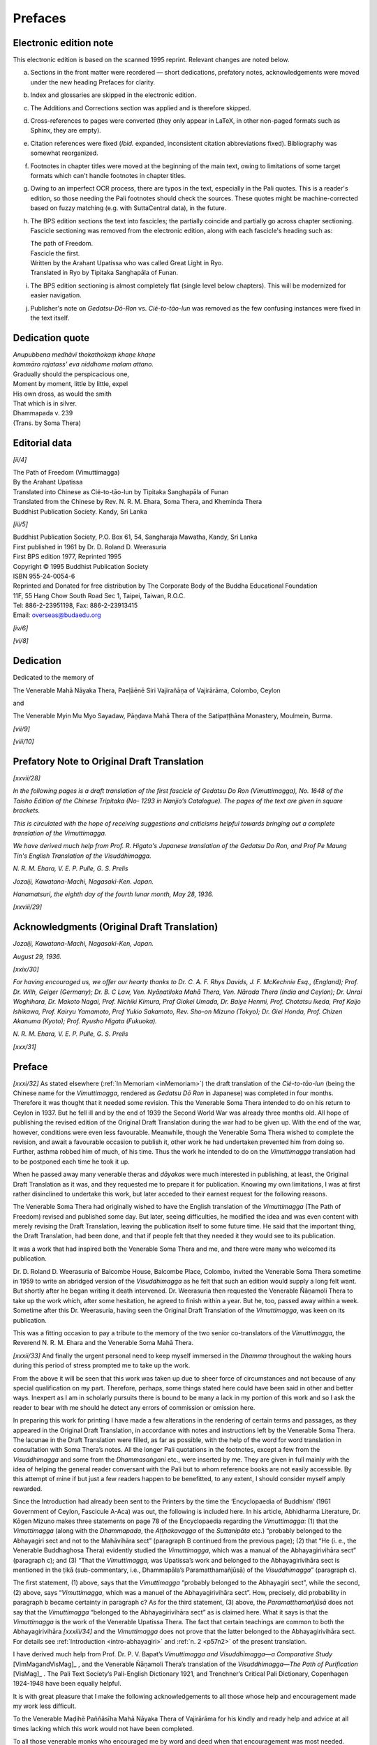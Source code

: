 

Prefaces
************



Electronic edition note
---------------------------



This electronic edition is based on the scanned 1995 reprint. Relevant changes are noted below. 


(a) 

    Sections in the front matter were reordered — short dedications, prefatory notes, acknowledgements were moved under the new heading Prefaces for clarity.

(b) 

    Index and glossaries are skipped in the electronic edition.

(c) 

    The Additions and Corrections section was applied and is therefore skipped.

(d) 

    Cross-references to pages were converted (they only appear in LaTeX, in other non-paged formats such as Sphinx, they are empty).

(e) 

    Citation references were fixed (*Ibid.*\  expanded, inconsistent citation abbreviations fixed). Bibliography was somewhat reorganized.

(f) 

    Footnotes in chapter titles were moved at the beginning of the main text, owing to limitations of some target formats which can't handle footnotes in chapter titles.

(g) 

    Owing to an imperfect OCR process, there are typos in the text, especially in the Pali quotes. This is a reader's edition, so those needing the Pali footnotes should check the sources. These quotes might be machine-corrected based on fuzzy matching (e.g. with SuttaCentral data), in the future.

(h) 

    The BPS edition sections the text into fascicles; the partially coincide and partially go across chapter sectioning. Fascicle sectioning was removed from the electronic edition, along with each fascicle's heading such as:




    | The path of Freedom.
    | Fascicle the first.
    | Written by the Arahant Upatissa who was called Great Light in Ryo.
    | Translated in Ryo by Tipitaka Sanghapāla of Funan.


(i) 

    The BPS edition sectioning is almost completely flat (single level below chapters). This will be modernized for easier navigation.

(j) 

    Publisher's note on *Gedatsu-Dō-Ron*\  vs. *Cié-to-tāo-lun*\  was removed as the few confusing instances were fixed in the text itself.



Dedication quote
--------------------






| *Anupubbena medhāvī thokathokaṃ khaṇe khaṇe*\ 
| *kammāro rajatass’ eva niddhame malam attano.*\ 







| Gradually should the perspicacious one,
| Moment by moment, little by little, expel
| His own dross, as would the smith
| That which is in silver.





| Dhammapada v. 239
| (Trans. by Soma Thera)


Editorial data
------------------



*[ii/4]* 
      




| The Path of Freedom (Vimuttimagga)
| By the Arahant Upatissa
| Translated into Chinese as Cié-to-tāo-lun by Tipitaka Sanghapāla of Funan
| Translated from the Chinese by Rev. N. R. M. Ehara, Soma Thera, and Kheminda Thera
| Buddhist Publication Society. Kandy, Sri Lanka


*[iii/5]* 
      




| Buddhist Publication Society, P.O. Box 61,  54, Sangharaja Mawatha, Kandy, Sri Lanka
| First published in 1961 by Dr. D. Roland D. Weerasuria
| First BPS edition 1977, Reprinted 1995
| Copyright © 1995 Buddhist Publication Society
| ISBN 955-24-0054-6
| Reprinted and Donated for free distribution by The Corporate Body of the Buddha Educational Foundation
| 11F, 55 Hang Chow South Road Sec 1, Taipei, Taiwan, R.O.C.
| Tel: 886-2-23951198, Fax: 886-2-23913415 
| Email: overseas@budaedu.org


*[iv/6]* 
      

*[vi/8]* 
      

Dedication
--------------



Dedicated to the memory of

The Venerable Mahā Nāyaka Thera, Paeḷāēnē Siri Vajirañāṇa of Vajirārāma, Colombo, Ceylon

and

The Venerable Myin Mu Myo Sayadaw, Pāṇḍava Mahā Thera of the Satipaṭṭhāna Monastery, Moulmein, Burma.

*[vii/9]* 
      

*[viii/10]* 
      

Prefatory Note to Original Draft Translation
------------------------------------------------



*[xxvii/28]* 
      

*In the following pages is a draft translation of the first fascicle of Gedatsu Do Ron (Vimuttimagga), No. 1648 of the Taisho Edition of the Chinese Tripitaka (No- 1293 in Nanjio’s Catalogue). The pages of the text are given in square brackets.*\ 

*This is circulated with the hope of receiving suggestions and criticisms helpful towards bringing out a complete translation of the Vimuttimagga.*\ 

*We have derived much help from Prof. R. Higata's Japanese translation of the Gedatsu Do Ron, and Prof Pe Maung Tin's English Translation of the Visuddhimagga.*\ 

*N. R. M. Ehara, V. E. P. Pulle, G. S. Prelis*\ 

*Jozaiji, Kawatana-Machi, Nagasaki-Ken. Japan.*\ 

*Hanamatsuri, the eighth day of the fourth lunar month, May 28, 1936.*\ 

*[xxviii/29]* 
      

Acknowledgments (Original Draft Translation)
------------------------------------------------



*Jozaiji, Kawatana-Machi, Nagasaki-Ken, Japan.*\  

*August 29, 1936.*\  

*[xxix/30]*  

*For having encouraged us, we offer our hearty thanks to Dr. C. A. F. Rhys Davids, J. F. McKechnie Esq., (England); Prof. Dr. Wilh, Geiger (Germany); Dr. B. C Law, Ven. Nyāṇatiloka Mahā Thera, Ven. Nārada Thera (India and Ceylon); Dr. Unrai Woghihara, Dr. Makoto Nagai, Prof. Nichiki Kimura, Prof Giokei Umada, Dr. Baiye Henmi, Prof. Chotatsu Ikeda, Prof Kaijo Ishikawa, Prof. Kairyu Yamamoto, Prof Yukio Sakamoto, Rev. Sho-on Mizuno (Tokyo); Dr. Giei Honda, Prof. Chizen Akanuma (Kyoto); Prof. Ryusho Higata (Fukuoka).*\ 

*N. R. M. Ehara, V. E. P. Pulle, G. S. Prelis*\ 

*[xxx/31]*  

Preface
-----------



*[xxxi/32]*  As stated elsewhere (:ref:`In Memoriam <inMemoriam>`) the draft translation of the *Cié-to-tāo-lun*\  (being the Chinese name for the *Vimuttimagga*\ , rendered as *Gedatsu Dō Ron*\  in Japanese) was completed in four months. Therefore it was thought that it needed some revision. This the Venerable Soma Thera intended to do on his return to Ceylon in 1937. But he fell ill and by the end of 1939 the Second World War was already three months old. All hope of publishing the revised edition of the Original Draft Translation during the war had to be given up. With the end of the war, however, conditions were even less favourable. Meanwhile, though the Venerable Soma Thera wished to complete the revision, and await a favourable occasion to publish it, other work he had undertaken prevented him from doing so. Further, asthma robbed him of much, of his time. Thus the work he intended to do on the *Vimuttimagga*\  translation had to be postponed each time he took it up.

When he passed away many venerable theras and *dāyakas*\  were much interested in publishing, at least, the Original Draft Translation as it was, and they requested me to prepare it for publication. Knowing my own limitations, I was at first rather disinclined to undertake this work, but later acceded to their earnest request for the following reasons.

The Venerable Soma Thera had originally wished to have the English translation of the *Vimuttimagga*\  (The Path of Freedom) revised and published some day. But later, seeing difficulties, he modified the idea and was even content with merely revising the Draft Translation, leaving the publication itself to some future time. He said that the important thing, the Draft Translation, had been done, and that if people felt that they needed it they would see to its publication.

It was a work that had inspired both the Venerable Soma Thera and me, and there were many who welcomed its publication.

Dr. D. Roland D. Weerasuria of Balcombe House, Balcombe Place, Colombo, invited the Venerable Soma Thera sometime in 1959 to write an abridged version of the *Visuddhimagga*\  as he felt that such an edition would supply a long felt want. But shortly after he began writing it death intervened. Dr. Weerasuria then requested the Venerable Ñāṇamoli Thera to take up the work which, after some hesitation, he agreed to finish within a year. But he, too, passed away within a week. Sometime after this Dr. Weerasuria, having seen the Original Draft Translation of the *Vimuttimagga*\ , was keen on its publication.

This was a fitting occasion to pay a tribute to the memory of the two senior co-translators of the *Vimuttimagga*\ , the Reverend N. R. M. Ehara and the Venerable Soma Mahā Thera.

*[xxxii/33]*  And finally the urgent personal need to keep myself immersed in the *Dhamma*\  throughout the waking hours during this period of stress prompted me to take up the work.

From the above it will be seen that this work was taken up due to sheer force of circumstances and not because of any special qualification on my part. Therefore, perhaps, some things stated here could have been said in other and better ways. Inexpert as I am in scholarly pursuits there is bound to be many a lack in my portion of this work and so I ask the reader to bear with me should he detect any errors of commission or omission here.

In preparing this work for printing I have made a few alterations in the rendering of certain terms and passages, as they appeared in the Original Draft Translation, in accordance with notes and instructions left by the Venerable Soma Thera. The lacunae in the Draft Translation were filled, as far as possible, with the help of the word for word translation in consultation with Soma Thera’s notes. All the longer Pali quotations in the footnotes, except a few from the *Visuddhimagga*\  and some from the *Dhammasaṅgani*\  etc., were inserted by me. They are given in full mainly with the idea of helping the general reader conversant with the Pali but to whom reference books are not easily accessible. By this attempt of mine if but just a few readers happen to be benefitted, to any extent, I should consider myself amply rewarded.

Since the Introduction had already been sent to the Printers by the time the ‘Encyclopaedia of Buddhism’ (1961 Government of Ceylon, Fascicule A-Aca) was out, the following is included here. In his article, Abhidharma Literature, Dr. Kōgen Mizuno makes three statements on page 78 of the Encyclopaedia regarding the *Vimuttimagga*\ : (1) that the *Vimuttimagga*\  (along with the *Dhammapada*\ , the *Aṭṭhakavagga*\  of the *Suttanipāta*\  etc.) “probably belonged to the Abhayagiri sect and not to the Mahāvihāra sect” (paragraph B continued from the previous page); (2) that “He (i. e., the Venerable Buddhaghosa Thera) evidently studied the *Vimuttimagga*\ , which was a manual of the Abhayagirivihāra sect” (paragraph c); and (3) “That the *Vimuttimagga,*\  was Upatissa’s work and belonged to the Abhayagirivihāra sect is mentioned in the ṭikā (sub-commentary, i.e., Dhammapāla’s Paramatthamañjūsā) of the *Visuddhimagga*\ ” (paragraph c).

The first statement, (1) above, says that the *Vimuttimagga*\  “probably belonged to the Abhayagiri sect”, while the second, (2) above, says “*Vimuttimagga*\ , which was a manuel of the Abhayagirivihāra sect”. How, precisely, did probability in paragraph b became certainty in paragraph c? As for the third statement, (3) above, the *Paramatthamañjūsā*\  does not say that the *Vimuttimagga*\  “belonged to the Abhayagirivihāra sect” as is claimed here. What it says is that the *Vimuttimagga*\  is the work of the Venerable Upatissa Thera. The fact that certain teachings are common to both the Abhayagirivihāra *[xxxiii/34]*  and the *Vimuttimagga*\  does not prove that the latter belonged to the Abhayagirivihāra sect. For details see :ref:`Introduction <intro-abhayagiri>` and :ref:`n. 2 <p57n2>` of the present translation.

I have derived much help from Prof. Dr. P. V. Bapat’s *Vimuttimagga and Visuddhimagga—a Comparative Study*\   [VimMagandVisMag]_  , and the Venerable Ñāṇamoli Thera’s translation of the *Visuddhimagga—The Path of Purification*\   [VisMag]_  . The Pali Text Society’s Pali-English Dictionary 1921, and Trenchner’s Critical Pali Dictionary, Copenhagen 1924-1948 have been equally helpful.

It is with great pleasure that I make the following acknowledgements to all those whose help and encouragement made my work less difficult.

To the Venerable Maḍihē Paññâsīha Mahā Nāyaka Thera of Vajirārāma for his kindly and ready help and advice at all times lacking which this work would not have been completed.

To all those venerable monks who encouraged me by word and deed when that encouragement was most needed.

To the Venerable Ñāṇavīra Thera for his welcome suggestions and the readiness with which he helped in many ways.

To Mr. W. Joseph Soysa who helped in reading over some of the proofs. He has always been much interested in the *Vimuttimagga*\  and in its publication.

To Mr. Lakshman de Mel who read through the type-script and made valuable suggestions.

To Mr. R. D. Piyasena and those who helped, him for taking a great deal of trouble in preparing the English Index.

Lastly, to Dr. D. Roland D. Weerasuria who has generously borne the entire cost of publishing this translation. Provision has been made by him to keep the price of this book within reach of the modest purse. He has performed this meritorious act (*puññakamma*\ ) with great faith (*saddhâ*\ ) wishing his father, Mudaliyar D. D. Weerasuria J. P., who passed away on 25. 5. 1949, the happiness of *Nibbāna*\ . May the result of this pure deed redound in full measure to his lasting happiness.

The Printers have to be thanked for their patience and high quality of work.



Vijirārāma, Colombo, Ceylon.



Kheminda Thera, October 2505/1961.



*[xxxiv/35]* 
      
